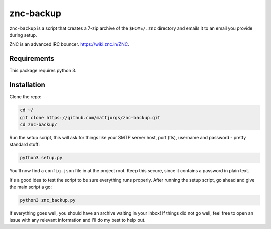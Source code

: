 znc-backup
==========

``znc-backup`` is a script that creates a 7-zip archive of the ``$HOME/.znc``
directory and emails it to an email you provide during setup.

ZNC is an advanced IRC bouncer. https://wiki.znc.in/ZNC.

Requirements
------------

This package requires python 3. 

Installation
------------

Clone the repo:

.. code-block::

    cd ~/
    git clone https://github.com/mattjorgs/znc-backup.git
    cd znc-backup/

Run the setup script, this will ask for things like your SMTP server host, port
(tls), username and password - pretty standard stuff:

.. code-block::

    python3 setup.py

You'll now find a ``config.json`` file in at the project root. Keep this secure,
since it contains a password in plain text.

It's a good idea to test the script to be sure everything runs properly. After
running the setup script, go ahead and give the main script a go:

.. code-block::

    python3 znc_backup.py

If everything goes well, you should have an archive waiting in your inbox! If
things did not go well, feel free to open an issue with any relevant information
and I'll do my best to help out.
